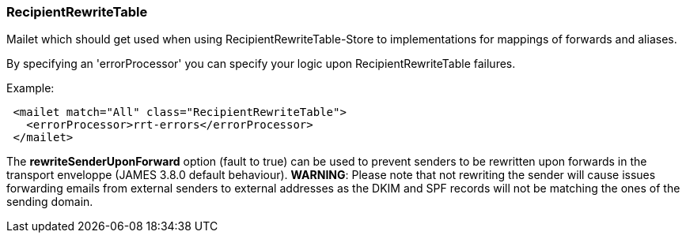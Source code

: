 === RecipientRewriteTable

Mailet which should get used when using RecipientRewriteTable-Store to
implementations for mappings of forwards and aliases.

By specifying an 'errorProcessor' you can specify your logic upon RecipientRewriteTable failures.

Example:

....
 <mailet match="All" class="RecipientRewriteTable">
   <errorProcessor>rrt-errors</errorProcessor>
 </mailet>
....

The *rewriteSenderUponForward* option (fault to true) can be used to prevent senders to be rewritten upon forwards in the transport enveloppe
(JAMES 3.8.0 default behaviour). *WARNING*: Please note that not rewriting the sender will cause issues forwarding emails
from external senders to external addresses as the DKIM and SPF records will not be matching the ones of the sending
domain.